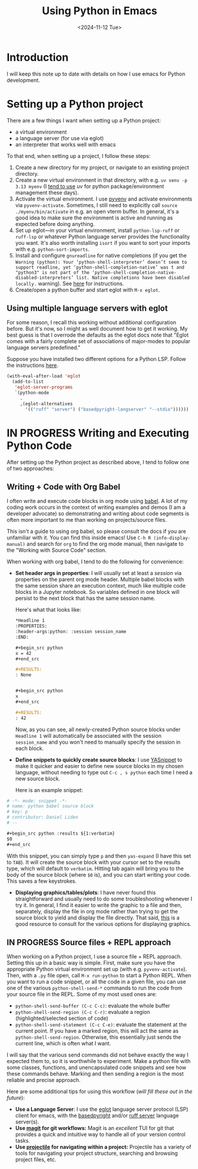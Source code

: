 #+title: Using Python in Emacs
#+date: <2024-11-12 Tue>
* Introduction
#+begin_preview
I will keep this note up to date with details on how I use emacs for Python development.
#+end_preview
* Setting up a Python project

There are a few things I want when setting up a Python project:
- a virtual environment
- a language server (for use via eglot)
- an interpreter that works well with emacs

To that end, when setting up a project, I follow these steps:
1. Create a new directory for my project, or navigate to an existing project directory.
2. Create a new virtual environment in that directory, with e.g. ~uv venv -p 3.13 myenv~ (I [[https://www.danliden.com/notes/20240821-uv.html][tend to use]] uv for python package/environment management these days).
3. Activate the virtual environment. I use [[https://github.com/jorgenschaefer/pyvenv][pyvenv]] and activate environments via ~pyvenv-activate~. Sometimes, I still need to explicitly call ~source ./myenv/bin/activate~ in e.g. an open vterm buffer. In general, it's a good idea to make sure the environment is active and running as expected before doing anything.
4. Set up eglot—in your virtual environment, install ~python-lsp-ruff~ or ~ruff-lsp~ or whatever Python language server provides the functionality you want. It's also worth installing ~isort~ if you want to sort your imports with e.g. ~python-sort-imports~.
5. Install and configure ~gnureadline~ for native completions (if you get the ~Warning (python): Your ‘python-shell-interpreter’ doesn’t seem to support readline, yet ‘python-shell-completion-native’ was t and "python3" is not part of the ‘python-shell-completion-native-disabled-interpreters’ list. Native completions have been disabled locally.~ warning). See [[https://www.danliden.com/notes/20240709-python-readline.html][here]] for instructions.
6. Create/open a python buffer and start eglot with ~M-x eglot~.
** Using multiple language servers with eglot

For some reason, I recall this working without additional configuration before. But it's now, so I might as well document how to get it working. My best guess is that I overrode the defaults as the eglot docs note that "Eglot comes with a fairly complete set of associations of major-modes to popular language servers predefined." 

Suppose you have installed two different options for a Python LSP. Follow the instructions [[https://www.gnu.org/software/emacs/manual/html_node/eglot/Setting-Up-LSP-Servers.html][here]].


#+begin_src emacs-lisp
(with-eval-after-load 'eglot
  (add-to-list
   'eglot-server-programs
   `(python-mode
     .
     ,(eglot-alternatives
       '(("ruff" "server") ("basedpyright-langserver" "--stdio"))))))
#+end_src
* IN PROGRESS Writing and Executing Python Code
After setting up the Python project as described above, I tend to follow one of two approaches:
** Writing + Code with Org Babel
I often write and execute code blocks in org mode using [[https://orgmode.org/worg/org-contrib/babel/intro.html][babel]]. A lot of my coding work occurs in the context of writing examples and demos (I am a developer advocate) so demonstrating and writing about code segments is often more important to me than working on projects/source files.

This isn't a guide to using org babel, so please consult the docs if you are unfamiliar with it. You can find this inside emacs! Use ~C-h R (info-display-manual)~ and search for ~org~ to find the org mode manual, then navigate to the "Working with Source Code" section.

When working with org babel, I tend to do the following for convenience:
- *Set header args in properties*: I will usually set at least a /session/ via properties on the parent org mode header. Multiple babel blocks with the same session share an execution context, much like multiple code blocks in a Jupyter notebook. So variables defined in one block will persist to the next block that has the same session name.

  Here's what that looks like:

  #+begin_src org
,*Headline 1
:PROPERTIES:
:header-args:python: :session session_name
:END:

,#+begin_src python
x = 42
,#+end_src

,#+RESULTS:
: None


,#+begin_src python
x
,#+end_src

,#+RESULTS:
: 42
  #+end_src

  Now, as you can see, all newly-created Python source blocks under ~Headline 1~ will automatically be associated with the session ~session_name~ and you won't need to manually specify the session in each block.
- *Define snippets to quickly create source blocks*: I use [[https://joaotavora.github.io/yasnippet/][YASnippet]] to make it quicker and easier to define new source blocks in my chosen language, without needing to type out ~C-c , s python~ each time I need a new source block.

  Here is an example snippet:

#+begin_src org
# -*- mode: snippet -*-
# name: python babel source block
# key: p
# contributor: Daniel Liden
# --

,#+begin_src python :results ${1:verbatim}
$0
,#+end_src
#+end_src

  With this snippet, you can simply type ~p~ and then ~yas-expand~ (I have this set to ~TAB~). It will create the source block with your cursor set to the results type, which will default to ~verbatim~. Hitting tab again will bring you to the body of the source block (where ~$0~ is), and you can start writing your code. This saves a few keystrokes.
- *Displaying graphics/tables/plots*: I have never found this straightforward and usually need to do some troubleshooting whenever I try it. In general, I find it easier to write the graphic to a file and then, separately, display the file in org mode rather than trying to get the source block to yield and display the file directly. That said, [[https://orgmode.org/worg/org-contrib/babel/languages/ob-doc-python.html#org8875314][this]] is a good resource to consult for the various options for displaying graphics.
** IN PROGRESS Source files + REPL approach
When working on a Python project, I use a source file + REPL approach. Setting this up in a basic way is simple. First, make sure you have the appropriate Python virtual environment set up (with e.g. ~pyvenv-activate~). Then, with a ~.py~ file open, call ~M-x run-python~ to start a Python REPL. When you want to run a code snippet, or all the code in a given file, you can use one of the various ~python-shell-send-*~ commands to run the code from your source file in the REPL. Some of my most used ones are:
- ~python-shell-send-buffer (C-c C-c)~: evaluate the whole buffer
- ~python-shell-send-region (C-c C-r)~: evaluate a region (highlighted/selected section of code)
- ~python-shell-send-statement (C-c C-e)~: evaluate the statement at the current point. If you have a marked region, this will act the same as ~python-shell-send-region~. Otherwise, this essentially just sends the current line, which is often what I want.

I will say that the various send commands did not behave exactly the way I expected them to, so it is worthwhile to experiment. Make a python file with some classes, functions, and unencapsulated code snippets and see how these commands behave. Marking and then sending a region is the most reliable and precise approach.

Here are some additional tips for using this workflow (/will fill these out in the future/):
- *Use a Language Server*: I use the [[https://joaotavora.github.io/eglot/][eglot]] language server protocol (LSP) client for emacs, with the [[https://docs.basedpyright.com/latest/][basedpyright]] and/or [[https://docs.astral.sh/ruff/editors/setup/#emacs][ruff server]] language server(s).
- *Use [[https://magit.vc/][magit]] for git workflows:* Magit is an /excellent/ TUI for git that provides a quick and intuitive way to handle all of your version control tasks.
- *Use [[https://docs.projectile.mx/projectile/index.html][projectile]] for navigating within a project:* Projectile has a variety of tools for navigating your project structure, searching and browsing project files, etc.

#  LocalWords:  emacs eglot uv venv myenv pyvenv vterm lsp isort gnureadline py
#  LocalWords:  doesn readline python3 src eval basedpyright langserver isn yas
#  LocalWords:  args Jupyter Liden org8875314 REPL unencapsulated Magit TUI
